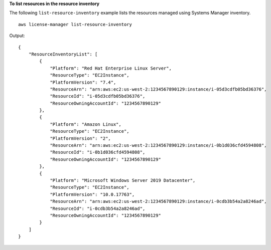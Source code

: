 **To list resources in the resource inventory**

The following ``list-resource-inventory`` example lists the resources managed using Systems Manager inventory. ::

    aws license-manager list-resource-inventory 

Output::

    {
        "ResourceInventoryList": [
            {
                "Platform": "Red Hat Enterprise Linux Server",
                "ResourceType": "EC2Instance",
                "PlatformVersion": "7.4",
                "ResourceArn": "arn:aws:ec2:us-west-2:1234567890129:instance/i-05d3cdfb05bd36376",
                "ResourceId": "i-05d3cdfb05bd36376",
                "ResourceOwningAccountId": "1234567890129"
            },
            {
                "Platform": "Amazon Linux",
                "ResourceType": "EC2Instance",
                "PlatformVersion": "2",
                "ResourceArn": "arn:aws:ec2:us-west-2:1234567890129:instance/i-0b1d036cfd4594808",
                "ResourceId": "i-0b1d036cfd4594808",
                "ResourceOwningAccountId": "1234567890129"
            },
            {
                "Platform": "Microsoft Windows Server 2019 Datacenter",
                "ResourceType": "EC2Instance",
                "PlatformVersion": "10.0.17763",
                "ResourceArn": "arn:aws:ec2:us-west-2:1234567890129:instance/i-0cdb3b54a2a8246ad",
                "ResourceId": "i-0cdb3b54a2a8246ad",
                "ResourceOwningAccountId": "1234567890129"
            }
        ]
    }
